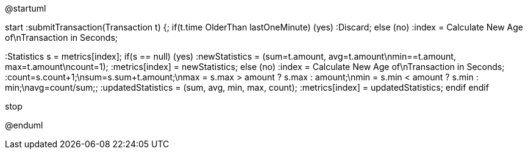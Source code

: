@startuml

start
:submitTransaction(Transaction t) {;
if(t.time OlderThan lastOneMinute) (yes)
    :Discard;
else (no)
:index = Calculate New Age of\nTransaction in Seconds;

:Statistics s = metrics[index];
    if(s == null) (yes)
        :newStatistics = (sum=t.amount, avg=t.amount\nmin==t.amount, max=t.amount\ncount=1);
        :metrics[index] = newStatistics;
    else (no)
        :index = Calculate New Age of\nTransaction in Seconds;
        :count=s.count+1;\nsum=s.sum+t.amount;\nmax = s.max > amount ? s.max : amount;\nmin = s.min < amount ? s.min : min;\navg=count/sum;;
        :updatedStatistics = (sum, avg, min, max, count);
        :metrics[index] = updatedStatistics;
    endif
endif

stop

@enduml